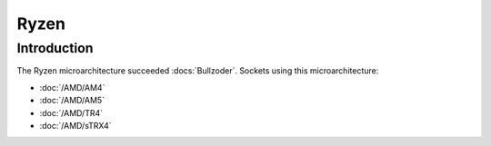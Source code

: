 ================
Ryzen
================

Introduction
================

The Ryzen microarchitecture succeeded :docs:`Bullzoder`.
Sockets using this microarchitecture:

* :doc:`/AMD/AM4`
* :doc:`/AMD/AM5`
* :doc:`/AMD/TR4`
* :doc:`/AMD/sTRX4`